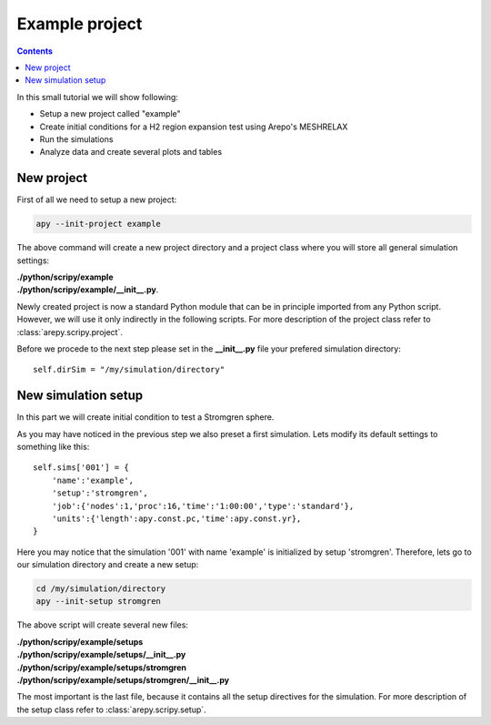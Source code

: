 Example project
***************

.. contents:: Contents
   :local:

In this small tutorial we will show following:

* Setup a new project called "example"
* Create initial conditions for a H2 region expansion test using Arepo's MESHRELAX
* Run the simulations
* Analyze data and create several plots and tables

New project
^^^^^^^^^^^

First of all we need to setup a new project:

.. code:: bash
	  
    apy --init-project example

The above command will create a new project directory and a project class where you will store all general simulation settings:

| **./python/scripy/example**
| **./python/scripy/example/__init__.py**.

Newly created project is now a standard Python module that can be in principle imported from any Python script.
However, we will use it only indirectly in the following scripts.
For more description of the project class refer to :class:`arepy.scripy.project`.

Before we procede to the next step please set in the **__init__.py** file your prefered simulation directory::

    self.dirSim = "/my/simulation/directory"

New simulation setup
^^^^^^^^^^^^^^^^^^^^

In this part we will create initial condition to test a Stromgren sphere.

As you may have noticed in the previous step we also preset a first simulation.
Lets modify its default settings to something like this::
    
    self.sims['001'] = {
        'name':'example',
        'setup':'stromgren',
        'job':{'nodes':1,'proc':16,'time':'1:00:00','type':'standard'},
        'units':{'length':apy.const.pc,'time':apy.const.yr},
    }

Here you may notice that the simulation '001' with name 'example' is initialized by setup 'stromgren'.
Therefore, lets go to our simulation directory and create a new setup:

.. code:: bash

    cd /my/simulation/directory
    apy --init-setup stromgren

The above script will create several new files:

| **./python/scripy/example/setups**
| **./python/scripy/example/setups/__init__.py**
| **./python/scripy/example/setups/stromgren**
| **./python/scripy/example/setups/stromgren/__init__.py**

The most important is the last file, because it contains all the setup directives for the simulation.
For more description of the setup class refer to :class:`arepy.scripy.setup`.
